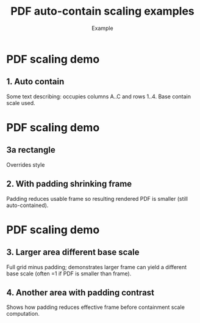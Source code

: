 #+TITLE: PDF auto-contain scaling examples
#+AUTHOR: Example
#+PAGESIZE: A2
#+ORIENTATION: landscape
#+GRID: 10x10
#+MARGINS: 0
#+THEME: light
#+GRID_DEBUG: true
#+STYLE_ROUNDED_ORANGE: radius: 20pt, color: #00ff00, stroke: 5pt, stroke_color: #008000

* PDF scaling demo
:PROPERTIES:
:ID: pdf_scale_demo
:END:

# This example illustrates automatic contain scaling of PDFs.
# The intrinsic PDF page is contained within each element frame (after padding).
# Legacy :SCALE: values are ignored (warning emitted if present).

** 1. Auto contain
:PROPERTIES:
:TYPE: pdf
:PDF: assets/drawing_flat.pdf
:PAGE: 1
:AREA: A1,j10
:PADDING: 10,10,10,10
:END:
Some text describing: occupies columns A..C and rows 1..4. Base contain scale used.

* PDF scaling demo
:PROPERTIES:
:ID: pdf_scale_demo
:END:

** 3a rectangle
:PROPERTIES:
:TYPE: rectangle
:STYLE: rounded_orange
:COLOR: #ff0000
:RADIUS: 50%
:padding: 10
:AREA: A1, C3
:END:
Overrides style 

** 2. With padding shrinking frame
:PROPERTIES:
:TYPE: pdf
:PDF: assets/drawing_flat.pdf
:PAGE: 1
:AREA: D1,F3
:ALIGN: center
:PADDING: 10
:END:
Padding reduces usable frame so resulting rendered PDF is smaller (still auto-contained).

* PDF scaling demo
:PROPERTIES:
:ID: pdf_scale_demo
:END:


** 3. Larger area different base scale
:PROPERTIES:
:TYPE: pdf
:PDF: assets/drawing_flat.pdf
:PAGE: 1
:AREA: A1,f6
:PADDING: 10,10,10,10
:END:
Full grid minus padding; demonstrates larger frame can yield a different base scale (often =1 if PDF is smaller than frame).

** 4. Another area with padding contrast
:PROPERTIES:
:TYPE: pdf
:PDF: assets/drawing_flat.pdf
:PAGE: 1
:AREA: d5,f6
:PADDING: 4,4,4,4
:END:
Shows how padding reduces effective frame before containment scale computation.
